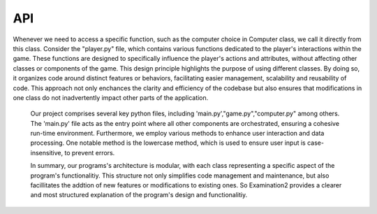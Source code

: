 API
===

.. autosummary::
   :About: Our program is structured using various classes, each contained within seperate python files. These classes are designed to manage destinct functionalities
   critical to the program's overall operation. To leverage these functionalities we import the required class from it's corresponding file. For instance the "computer.py"
   file houses a class named 'Computer', which encapsulates logic for generating computer choices in a game, allowing it to compete against a player. 

Whenever we need to access a specific function, such as the computer choice in Computer class, we call it directly from this
class. Consider the "player.py" file, which contains various functions dedicated to the player's interactions within the game. These
functions are designed to specifically influence the player's actions and attributes, without affecting other classes or components of the game. This design principle highlights the purpose of using different classes. By doing so, it organizes code around distinct features or behaviors, facilitating easier management, scalability and reusability of code. This approach not only enchances the clarity and efficiency of the codebase but also ensures that modifications in one class do not inadvertently impact other parts of the application. 

   Our project comprises several key python files, including 'main.py',"game.py","computer.py" among others. The 'main.py' file acts as the entry point where all other components
   are orchestrated, ensuring a cohesive run-time environment. Furthermore, we employ various methods to enhance user interaction and data processing. One notable method is the lowercase
   method, which is used to ensure user input is case-insensitive, to prevent errors.

   In summary, our programs's architecture is modular, with each class representing a specific aspect of the program's functionalitiy. This structure not only simplifies code management
   and maintenance, but also facillitates the addtion of new features or modifications to existing ones. So Examination2
   provides a clearer and most structured explanation of the program's design and functionalitiy.
